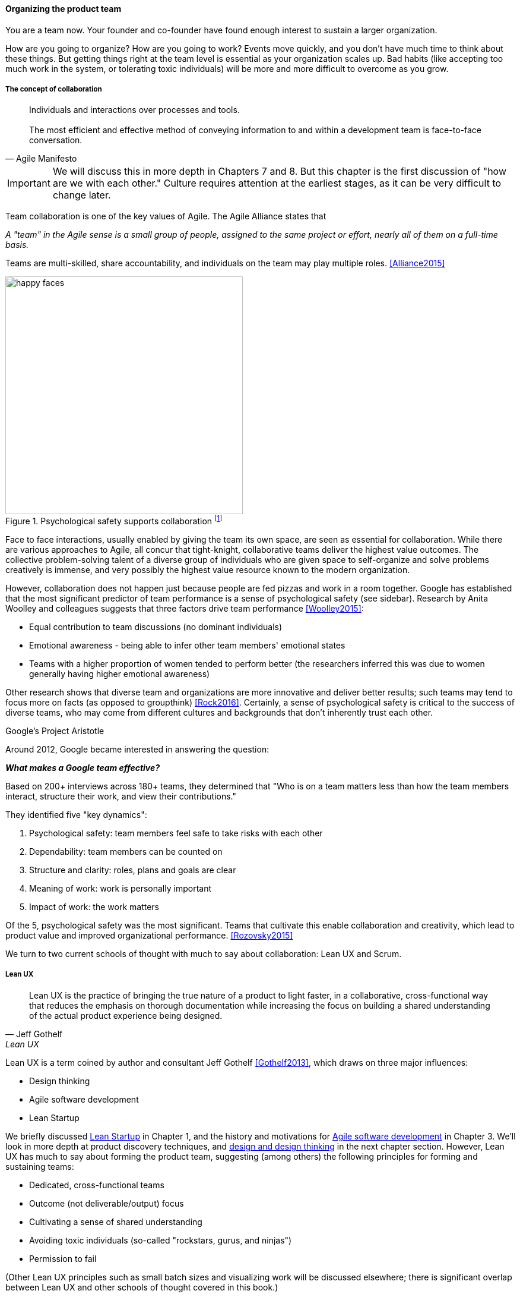 
anchor:the-product-team[]

==== Organizing the product team


You are a team now. Your founder and co-founder have found enough interest to sustain a larger organization.

How are you going to organize? How are you going to work? Events move quickly, and you don't have much time to think about these things. But getting things right at the team level is essential as your organization scales up. Bad habits (like accepting too much work in the system, or tolerating toxic individuals) will be more and more difficult to overcome as you grow.

===== The concept of collaboration
[quote, Agile Manifesto]
Individuals and interactions over processes and tools. +
 +
The most efficient and effective method of conveying information to and within a development team is face-to-face conversation.

IMPORTANT: We will discuss this in more depth in Chapters 7 and 8. But this chapter  is the first discussion of "how are we with each other." Culture requires attention at the earliest stages, as it can be very difficult to change later.

Team collaboration is one of the key values of Agile. The Agile Alliance states that

_A "team" in the Agile sense is a small group of people, assigned to the same project or effort, nearly all of them on a full-time basis._

Teams are multi-skilled, share accountability, and individuals on the team may play multiple roles. <<Alliance2015>>

anchor:psych-safety[]

.Psychological safety supports collaboration footnote:[_Image credit https://www.flickr.com/photos/marckjerland/4633544440, downloaded 2016-09-20, commercial use permitted_]
image::images/2_04-psych-safety.jpg[happy faces, 400,,float="right"]

Face to face interactions, usually enabled by giving the team its own space, are seen as essential for collaboration. While there are various approaches to Agile, all concur that tight-knight, collaborative teams deliver the highest value outcomes. The collective problem-solving talent of a diverse group of individuals who are given space to self-organize and solve problems creatively is immense, and very possibly the highest value resource known to the modern organization.

However, collaboration does not happen just because people are fed pizzas and work in a room together. Google has established that the most significant predictor of team performance is a sense of psychological safety (see sidebar). Research by Anita Woolley and colleagues suggests that three factors drive team performance <<Woolley2015>>:

* Equal contribution to team discussions (no dominant individuals)
* Emotional awareness - being able to infer other team members' emotional states
* Teams with a higher proportion of women tended to perform better (the researchers inferred this was due to women generally having higher emotional awareness)

Other research shows that diverse team and organizations are more innovative and deliver better results; such teams may tend to focus more on facts (as opposed to groupthink) <<Rock2016>>. Certainly, a sense of psychological safety is critical to the success of diverse teams, who may come from different cultures and backgrounds that don't inherently trust each other.

.Google's Project Aristotle
****
Around 2012, Google became interested in answering the question:

*_What makes a Google team effective?_*

Based on 200+ interviews across 180+ teams, they determined that "Who is on a team matters less than how the team members interact, structure their work, and view their contributions."

They identified five "key dynamics":

. Psychological safety: team members feel safe to take risks with each other
. Dependability: team members can be counted on
. Structure and clarity: roles, plans and goals are clear
. Meaning of work: work is personally important
. Impact of work: the work matters

Of the 5, psychological safety was the most significant. Teams that cultivate this enable collaboration and creativity, which lead to product value and improved organizational performance. <<Rozovsky2015>>
****

We turn to two current schools of thought with much to say about collaboration: Lean UX and Scrum.

===== Lean UX
[quote, Jeff Gothelf, Lean UX]
Lean UX is the practice of bringing the true nature of a product to light faster, in a collaborative, cross-functional way that reduces the emphasis on thorough documentation while increasing the focus on building a shared understanding of the actual product experience being designed.

Lean UX is a term coined by author and consultant Jeff Gothelf <<Gothelf2013>>, which draws on three major influences:

* Design thinking
* Agile software development
* Lean Startup

We briefly discussed xref:lean-startup[Lean Startup] in Chapter 1, and the history and motivations for xref:Agile-history[Agile software development] in Chapter 3. We'll look in more depth at product discovery techniques, and xref:design[design and design thinking] in the next chapter section. However, Lean UX has much to say about forming the product team, suggesting (among others) the following principles for forming and sustaining teams:

* Dedicated, cross-functional teams
* Outcome (not deliverable/output) focus
* Cultivating a sense of shared understanding
* Avoiding toxic individuals (so-called "rockstars, gurus, and ninjas")
* Permission to fail

(Other Lean UX principles such as small batch sizes and visualizing work will be discussed elsewhere; there is significant overlap between Lean UX and other schools of thought covered in this book.)

Lean UX is an influential work among digital firms and summarizes modern development practices well, especially for small, team-based organizations with minimal external dependencies. It is a broad and conceptual, principles-based framework open for interpretation in multiple ways. We continue with more "prescriptive" methods and techniques, such as Scrum.

anchor:scrum[]

===== Scrum

[quote, Chris Sims/Hillary L. Johnson, Scrum: A Breathtakingly Brief and Agile Introduction]
Scrum is a lightweight framework designed to help small, close-knit teams of people develop complex products.

[quote, Jeff Sutherland, Scrum: The Art of Doing Twice the Work in Half the Time]
There Are No Tasks; There Are Only Stories.

One of the first prescriptive Agile methodologies you are likely to encounter as a practitioner is Scrum. There are many books, classes, and websites where you can learn more about this framework; <<Sims2012>> is a good brief introduction, and <<Rubin2012>> is well suited for more in-depth study.

NOTE: "Prescriptive" means detailed and precise. A doctor's prescription is specific as to what medicine to take, how much, and when. A prescriptive method is similarly specific. "Agile software development" is not prescriptive; as currently published by the Agile Alliance, it is a collection of principles and ideas you may or may not use. +
 +
By comparison, Scrum is prescriptive; it states roles and activities specifically and trainers and practitioners in general seek to follow the method completely and accurately.

Scrum is appropriate to this chapter, as it is product-focused. It calls for the roles of:

* Product owner
* Scrum master
* Team member

and avoids further elaboration of roles.

The Scrum product owner is responsible for holding the product vision and seeing that the team executes the highest value work. To do this, the potential features for the product are maintained in a "backlog" that can be re-prioritized as necessary (rather than a large, fixed-scope project). The product owner also defines acceptance criteria for the backlog items. The Scrum Master, on the other hand, acts as a team coach, "guiding the team to ever-higher levels of cohesiveness, self-organization, and performance." <<Sims2012>>. To quote Roman Pichler:

_The product owner and ScrumMaster roles complement each other: The product owner is primarily responsible for the "what"—creating the right product. The ScrumMaster is primarily responsible for the "how"—using Scrum the right way_ <<Pichler2010>>, p. 9.

Scrum uses specific practices and artifacts such as sprints, standups, reviews, the above-mentioned concept of backlog, burndown charts, and so forth. We will discuss some of these further in Chapter 5 (Work Management) and Chapter 9 (Execution Management) along with Kanban, another popular approach for executing work.

In Scrum, there are three roles:

* The product owner sets overall direction.
* The Scrum Master coaches and advocates for the team
* The development team is defined as those who are committed to the development work

There are seven activities:

* The “sprint” is a defined time period, typically two to four weeks, in which the development team executes on an agreed scope
* Backlog grooming is when the product backlog is examined and refined into increments that can be moved into the sprint backlog
* Sprint Planning is where the scope is agreed
* The Daily Scrum is traditionally held standing up, to maintain focus and ensure brevity
* Sprint Execution is the development activity within the sprint
* Sprint Review is the “public end of the sprint” when the stakeholders are invited to view the completed work
* The Sprint Retrospective is held to identify lessons learned from the sprint and how to apply them in future work.

There are a number of artifacts:

* The product backlog is the overall “to-do” list for the product.
* The sprint backlog is the to-do list for the current sprint
* Potentially shippable product increment is an important concept used to decouple the team’s development activity from downstream business planning. A PSI is a cohesive unit of functionality that *could* be delivered to the customer, but doing so is the decision of the product owner.

Scrum is well grounded in various theories (process control, human factors), although Scrum team members do not need to understand theory to succeed with it. Like Lean UX, Scrum emphasizes high-bandwidth collaboration, dedicated multi-skilled teams, a product focus, and so forth.

The concept of having an empowered product owner readily available to the team is attractive, especially for digital professionals who may have worked on teams where direction was unclear. Roman Pichler identifies a number of common mistakes, however, that diminish the value of this approach <<Pichler2010>>, pp. 17-20:

* Product owner lacks authority
* Product owner is overworked
* Product ownership is split across individuals
* Product owner is "distant" - not co-located or readily available to team


****
*Sidebar: Scrum and shu-ha-ri*

In the Japanese martial art of aikido, there is the concept of shu-ha-ri, a form of learning progression.

* Shu: The student follows the rules of a given method precisely, without addition or alteration
* Ha: The student learns theory and principle of the technique
* Ri: The student creates own approaches and adapts technique to circumstance

Scrum at its most prescriptive can be seen as a shu-level practice; it gives detailed guidance that has been shown to work.

(See <<Fowler2006>> and <<Cockburn2007>>, pp. 17-18.)
****

===== More on product team roles

[quote, Mike Cohn, Succeeding with Agile Software Development Using Scrum]
Boundaries are provided by the product owner and often come in the form of constraints, such as * I need it by June. * We need to reduce the per-unit cost by half. * It needs to run at twice the speed.
* It can use only half the memory of the current version.

anchor:vuf[]

Marty Cagan suggests that the product team has three primary concerns, requiring three critical roles <<Cagan2008>>, (ch.12):

* Value: Product Owner/Manager
* Feasibility: Engineering
* Usability: User Experience Design

Jeff Patton represents these concepts as a Venn diagram:

.The 3 views of the product team footnote:[similar to <<Patton2014>>, ch.12]
image::images/2_04-VUF.png[venn diagram, 350, ,float="left"]

anchor:prod-mgr-v-own[]

Finally, a word on the product manager. xref:scrum[Scrum] is prescriptive around the product *owner* role, but does not identify a role for product *manager*. This can lead to two people performing product management: a marketing-aligned "manager" responsible for high-level requirements, with the Scrum "product owner" attempting to translate them for the team. Marty Cagan warns against this approach, recommending instead that the product manager and owner be the same person, separate from marketing <<Cagan2008>>, pp. 7-8.

In the next chapter, we will consider the challenge of product discovery -- at a product level, what practices do we follow to generate the creative insights that will result in customer value?
